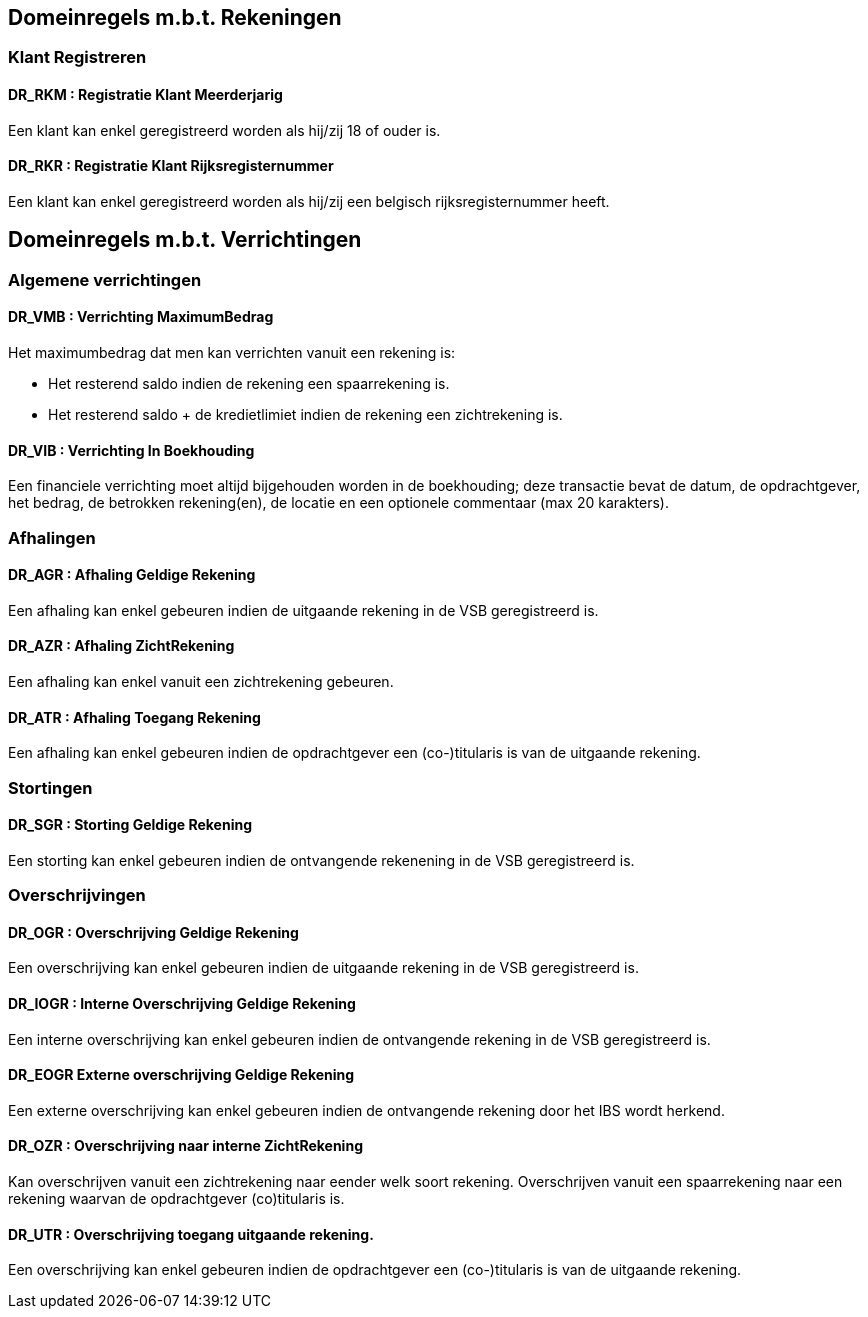 == Domeinregels m.b.t. Rekeningen

=== Klant Registreren

==== *DR_RKM* : Registratie Klant Meerderjarig
Een klant kan enkel geregistreerd worden als hij/zij 18 of ouder is.

==== *DR_RKR* : Registratie Klant Rijksregisternummer
Een klant kan enkel geregistreerd worden als hij/zij een belgisch rijksregisternummer heeft.

== Domeinregels m.b.t. Verrichtingen

=== Algemene verrichtingen

==== *DR_VMB* : Verrichting MaximumBedrag
Het maximumbedrag dat men kan verrichten vanuit een rekening is:

* Het resterend saldo indien de rekening een spaarrekening is.
* Het resterend saldo + de kredietlimiet indien de rekening een zichtrekening is.

==== *DR_VIB* : Verrichting In Boekhouding
Een financiele verrichting moet altijd bijgehouden worden in de boekhouding; deze transactie bevat de datum, de opdrachtgever, het bedrag, de betrokken rekening(en), de locatie en een optionele commentaar (max 20 karakters).

=== Afhalingen

==== *DR_AGR* : Afhaling Geldige Rekening
Een afhaling kan enkel gebeuren indien de uitgaande rekening in de VSB geregistreerd is.

==== *DR_AZR* : Afhaling ZichtRekening
Een afhaling kan enkel vanuit een zichtrekening gebeuren.

==== *DR_ATR* : Afhaling Toegang Rekening
Een afhaling kan enkel gebeuren indien de opdrachtgever een (co-)titularis is van de uitgaande rekening.

=== Stortingen

==== *DR_SGR* : Storting Geldige Rekening
Een storting kan enkel gebeuren indien de ontvangende rekenening in de VSB geregistreerd is.

=== Overschrijvingen

==== *DR_OGR* : Overschrijving Geldige Rekening
Een overschrijving kan enkel gebeuren indien de uitgaande rekening in de VSB geregistreerd is.

==== *DR_IOGR* : Interne Overschrijving Geldige Rekening
Een interne overschrijving kan enkel gebeuren indien de ontvangende rekening in de VSB geregistreerd is.

==== *DR_EOGR* Externe overschrijving Geldige Rekening
Een externe overschrijving kan enkel gebeuren indien de ontvangende rekening door het IBS wordt herkend.

==== *DR_OZR* : Overschrijving naar interne ZichtRekening
Kan overschrijven vanuit een zichtrekening naar eender welk soort rekening.
Overschrijven vanuit een spaarrekening naar een rekening waarvan de opdrachtgever (co)titularis is.

==== *DR_UTR* : Overschrijving toegang uitgaande rekening.
Een overschrijving kan enkel gebeuren indien de opdrachtgever een (co-)titularis is van de uitgaande rekening.
